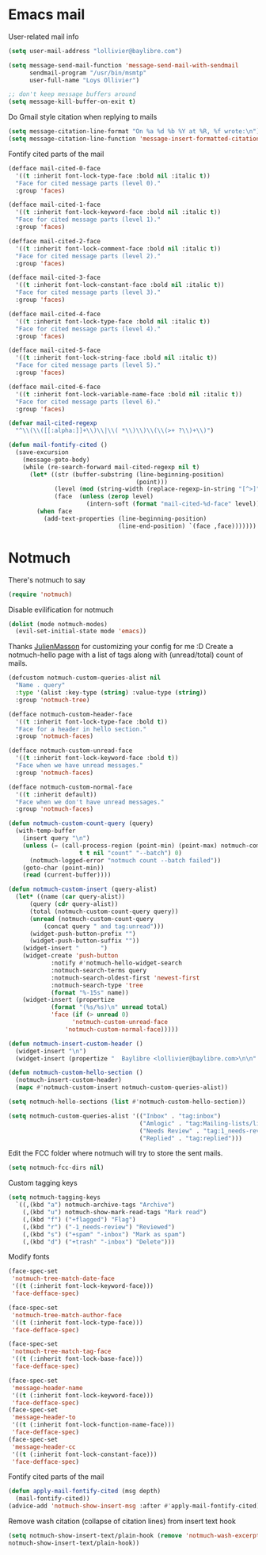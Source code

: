 * Emacs mail
User-related mail info
#+BEGIN_SRC emacs-lisp
  (setq user-mail-address "lollivier@baylibre.com")

  (setq message-send-mail-function 'message-send-mail-with-sendmail
        sendmail-program "/usr/bin/msmtp"
        user-full-name "Loys Ollivier")

  ;; don't keep message buffers around
  (setq message-kill-buffer-on-exit t)
#+END_SRC

Do Gmail style citation when replying to mails
#+BEGIN_SRC emacs-lisp
  (setq message-citation-line-format "On %a %d %b %Y at %R, %f wrote:\n")
  (setq message-citation-line-function 'message-insert-formatted-citation-line)
#+END_SRC

Fontify cited parts of the mail
#+begin_src emacs-lisp
  (defface mail-cited-0-face
    '((t :inherit font-lock-type-face :bold nil :italic t))
    "Face for cited message parts (level 0)."
    :group 'faces)

  (defface mail-cited-1-face
    '((t :inherit font-lock-keyword-face :bold nil :italic t))
    "Face for cited message parts (level 1)."
    :group 'faces)

  (defface mail-cited-2-face
    '((t :inherit font-lock-comment-face :bold nil :italic t))
    "Face for cited message parts (level 2)."
    :group 'faces)

  (defface mail-cited-3-face
    '((t :inherit font-lock-constant-face :bold nil :italic t))
    "Face for cited message parts (level 3)."
    :group 'faces)

  (defface mail-cited-4-face
    '((t :inherit font-lock-type-face :bold nil :italic t))
    "Face for cited message parts (level 4)."
    :group 'faces)

  (defface mail-cited-5-face
    '((t :inherit font-lock-string-face :bold nil :italic t))
    "Face for cited message parts (level 5)."
    :group 'faces)

  (defface mail-cited-6-face
    '((t :inherit font-lock-variable-name-face :bold nil :italic t))
    "Face for cited message parts (level 6)."
    :group 'faces)

  (defvar mail-cited-regexp
    "^\\(\\([[:alpha:]]+\\)\\|\\( *\\)\\)\\(\\(>+ ?\\)+\\)")

  (defun mail-fontify-cited ()
    (save-excursion
      (message-goto-body)
      (while (re-search-forward mail-cited-regexp nil t)
        (let* ((str (buffer-substring (line-beginning-position)
                                      (point)))
               (level (mod (string-width (replace-regexp-in-string "[^>]" "" str)) 7))
               (face  (unless (zerop level)
                        (intern-soft (format "mail-cited-%d-face" level)))))
          (when face
            (add-text-properties (line-beginning-position)
                                 (line-end-position) `(face ,face)))))))
#+end_src
* Notmuch
There's notmuch to say
#+begin_src emacs-lisp
  (require 'notmuch)
#+end_src

Disable evilification for notmuch
#+begin_src emacs-lisp
  (dolist (mode notmuch-modes)
    (evil-set-initial-state mode 'emacs))
#+end_src

Thanks [[https://github.com/JulienMasson/jm-config][JulienMasson]] for customizing your config for me :D
Create a notmuch-hello page with a list of tags along with
(unread/total) count of mails.
#+begin_src emacs-lisp
  (defcustom notmuch-custom-queries-alist nil
    "Name . query"
    :type '(alist :key-type (string) :value-type (string))
    :group 'notmuch-tree)

  (defface notmuch-custom-header-face
    '((t :inherit font-lock-type-face :bold t))
    "Face for a header in hello section."
    :group 'notmuch-faces)

  (defface notmuch-custom-unread-face
    '((t :inherit font-lock-keyword-face :bold t))
    "Face when we have unread messages."
    :group 'notmuch-faces)

  (defface notmuch-custom-normal-face
    '((t :inherit default))
    "Face when we don't have unread messages."
    :group 'notmuch-faces)

  (defun notmuch-custom-count-query (query)
    (with-temp-buffer
      (insert query "\n")
      (unless (= (call-process-region (point-min) (point-max) notmuch-command
                      t t nil "count" "--batch") 0)
        (notmuch-logged-error "notmuch count --batch failed"))
      (goto-char (point-min))
      (read (current-buffer))))

  (defun notmuch-custom-insert (query-alist)
    (let* ((name (car query-alist))
        (query (cdr query-alist))
        (total (notmuch-custom-count-query query))
        (unread (notmuch-custom-count-query
            (concat query " and tag:unread")))
        (widget-push-button-prefix "")
        (widget-push-button-suffix ""))
      (widget-insert "      ")
      (widget-create 'push-button
              :notify #'notmuch-hello-widget-search
              :notmuch-search-terms query
              :notmuch-search-oldest-first 'newest-first
              :notmuch-search-type 'tree
              (format "%-15s" name))
      (widget-insert (propertize
              (format "(%s/%s)\n" unread total)
              'face (if (> unread 0)
                    'notmuch-custom-unread-face
                  'notmuch-custom-normal-face)))))

  (defun notmuch-insert-custom-header ()
    (widget-insert "\n")
    (widget-insert (propertize "  Baylibre <lollivier@baylibre.com>\n\n" 'face 'notmuch-custom-header-face)))

  (defun notmuch-custom-hello-section ()
    (notmuch-insert-custom-header)
    (mapc #'notmuch-custom-insert notmuch-custom-queries-alist))

  (setq notmuch-hello-sections (list #'notmuch-custom-hello-section))

  (setq notmuch-custom-queries-alist '(("Inbox" . "tag:inbox")
                                       ("Amlogic" . "tag:Mailing-lists/linux-kernel/Amlogic")
                                       ("Needs Review" . "tag:1_needs-review")
                                       ("Replied" . "tag:replied")))
#+end_src

Edit the FCC folder where notmuch will try to store the sent mails.
#+begin_src emacs-lisp
  (setq notmuch-fcc-dirs nil)
#+end_src

Custom tagging keys
#+begin_src emacs-lisp
(setq notmuch-tagging-keys
  `((,(kbd "a") notmuch-archive-tags "Archive")
    (,(kbd "u") notmuch-show-mark-read-tags "Mark read")
    (,(kbd "f") ("+flagged") "Flag")
    (,(kbd "r") ("-1_needs-review") "Reviewed")
    (,(kbd "s") ("+spam" "-inbox") "Mark as spam")
    (,(kbd "d") ("+trash" "-inbox") "Delete")))
#+end_src

Modify fonts
#+begin_src emacs-lisp
  (face-spec-set
   'notmuch-tree-match-date-face
   '((t (:inherit font-lock-keyword-face)))
   'face-defface-spec)

  (face-spec-set
   'notmuch-tree-match-author-face
   '((t (:inherit font-lock-type-face)))
   'face-defface-spec)

  (face-spec-set
   'notmuch-tree-match-tag-face
   '((t (:inherit font-lock-base-face)))
   'face-defface-spec)

  (face-spec-set
   'message-header-name
   '((t (:inherit font-lock-keyword-face)))
   'face-defface-spec)
  (face-spec-set
   'message-header-to
   '((t (:inherit font-lock-function-name-face)))
   'face-defface-spec)
  (face-spec-set
   'message-header-cc
   '((t (:inherit font-lock-constant-face)))
   'face-defface-spec)
#+end_src

Fontify cited parts of the mail
#+begin_src emacs-lisp
  (defun apply-mail-fontify-cited (msg depth)
    (mail-fontify-cited))
  (advice-add 'notmuch-show-insert-msg :after #'apply-mail-fontify-cited)
#+end_src

Remove wash citation (collapse of citation lines) from insert text hook
#+begin_src emacs-lisp
  (setq notmuch-show-insert-text/plain-hook (remove 'notmuch-wash-excerpt-citations
  notmuch-show-insert-text/plain-hook))
#+end_src

